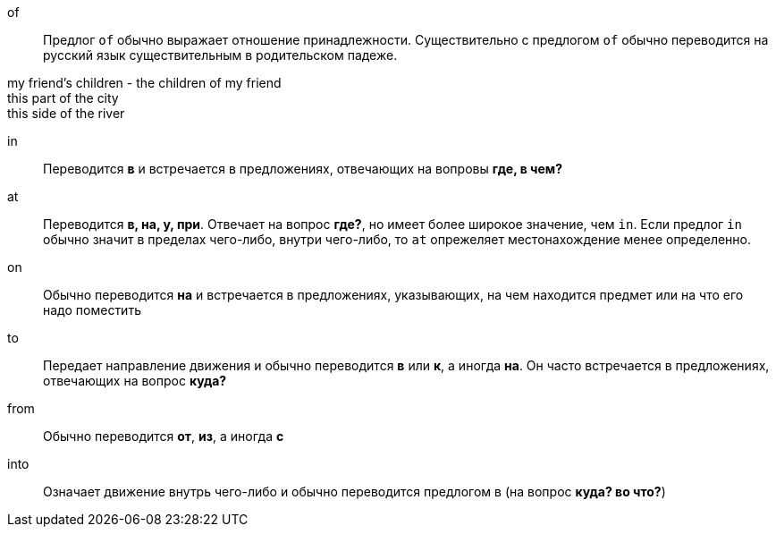 of:: Предлог `of` обычно выражает отношение принадлежности. Существительно с предлогом `of` обычно переводится на
русский язык существительным в родительском падеже.

====
my friend's children - the children of my friend +
this part of the city +
this side of the river
====

in:: Переводится *в* и встречается в предложениях, отвечающих на вопровы *где, в чем?*

at:: Переводится *в, на, у, при*. Отвечает на вопрос *где?*, но имеет более широкое значение, чем `in`. Если предлог
`in` обычно значит в пределах чего-либо, внутри чего-либо, то `at` опрежеляет местонахождение менее определенно.

on:: Обычно переводится *на* и встречается в предложениях, указывающих, на чем находится предмет или на что его надо
поместить

to:: Передает направление движения и обычно переводится *в* или *к*, а иногда *на*. Он часто встречается в
предложениях, отвечающих на вопрос *куда?*

from:: Обычно переводится *от*, *из*, а иногда *с*

into:: Означает движение внутрь чего-либо и обычно переводится предлогом в (на вопрос *куда? во что?*)
